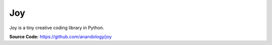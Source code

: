Joy
===============================

Joy is a tiny creative coding library in Python.


**Source Code:** https://github.com/anandology/joy

.. replite::
   :kernel: python
   :height: 600px
   :prompt: Try Replite!
   :prompt_color: #dc3545

   from js import fetch

   URL = "https://raw.githubusercontent.com/anandology/joy/main/joy.py"
   res = await fetch(URL)
   text = await res.text()
   filename = 'joy.py'
   with open(filename, 'w') as f:
     f.write(text)

   from joy import *
